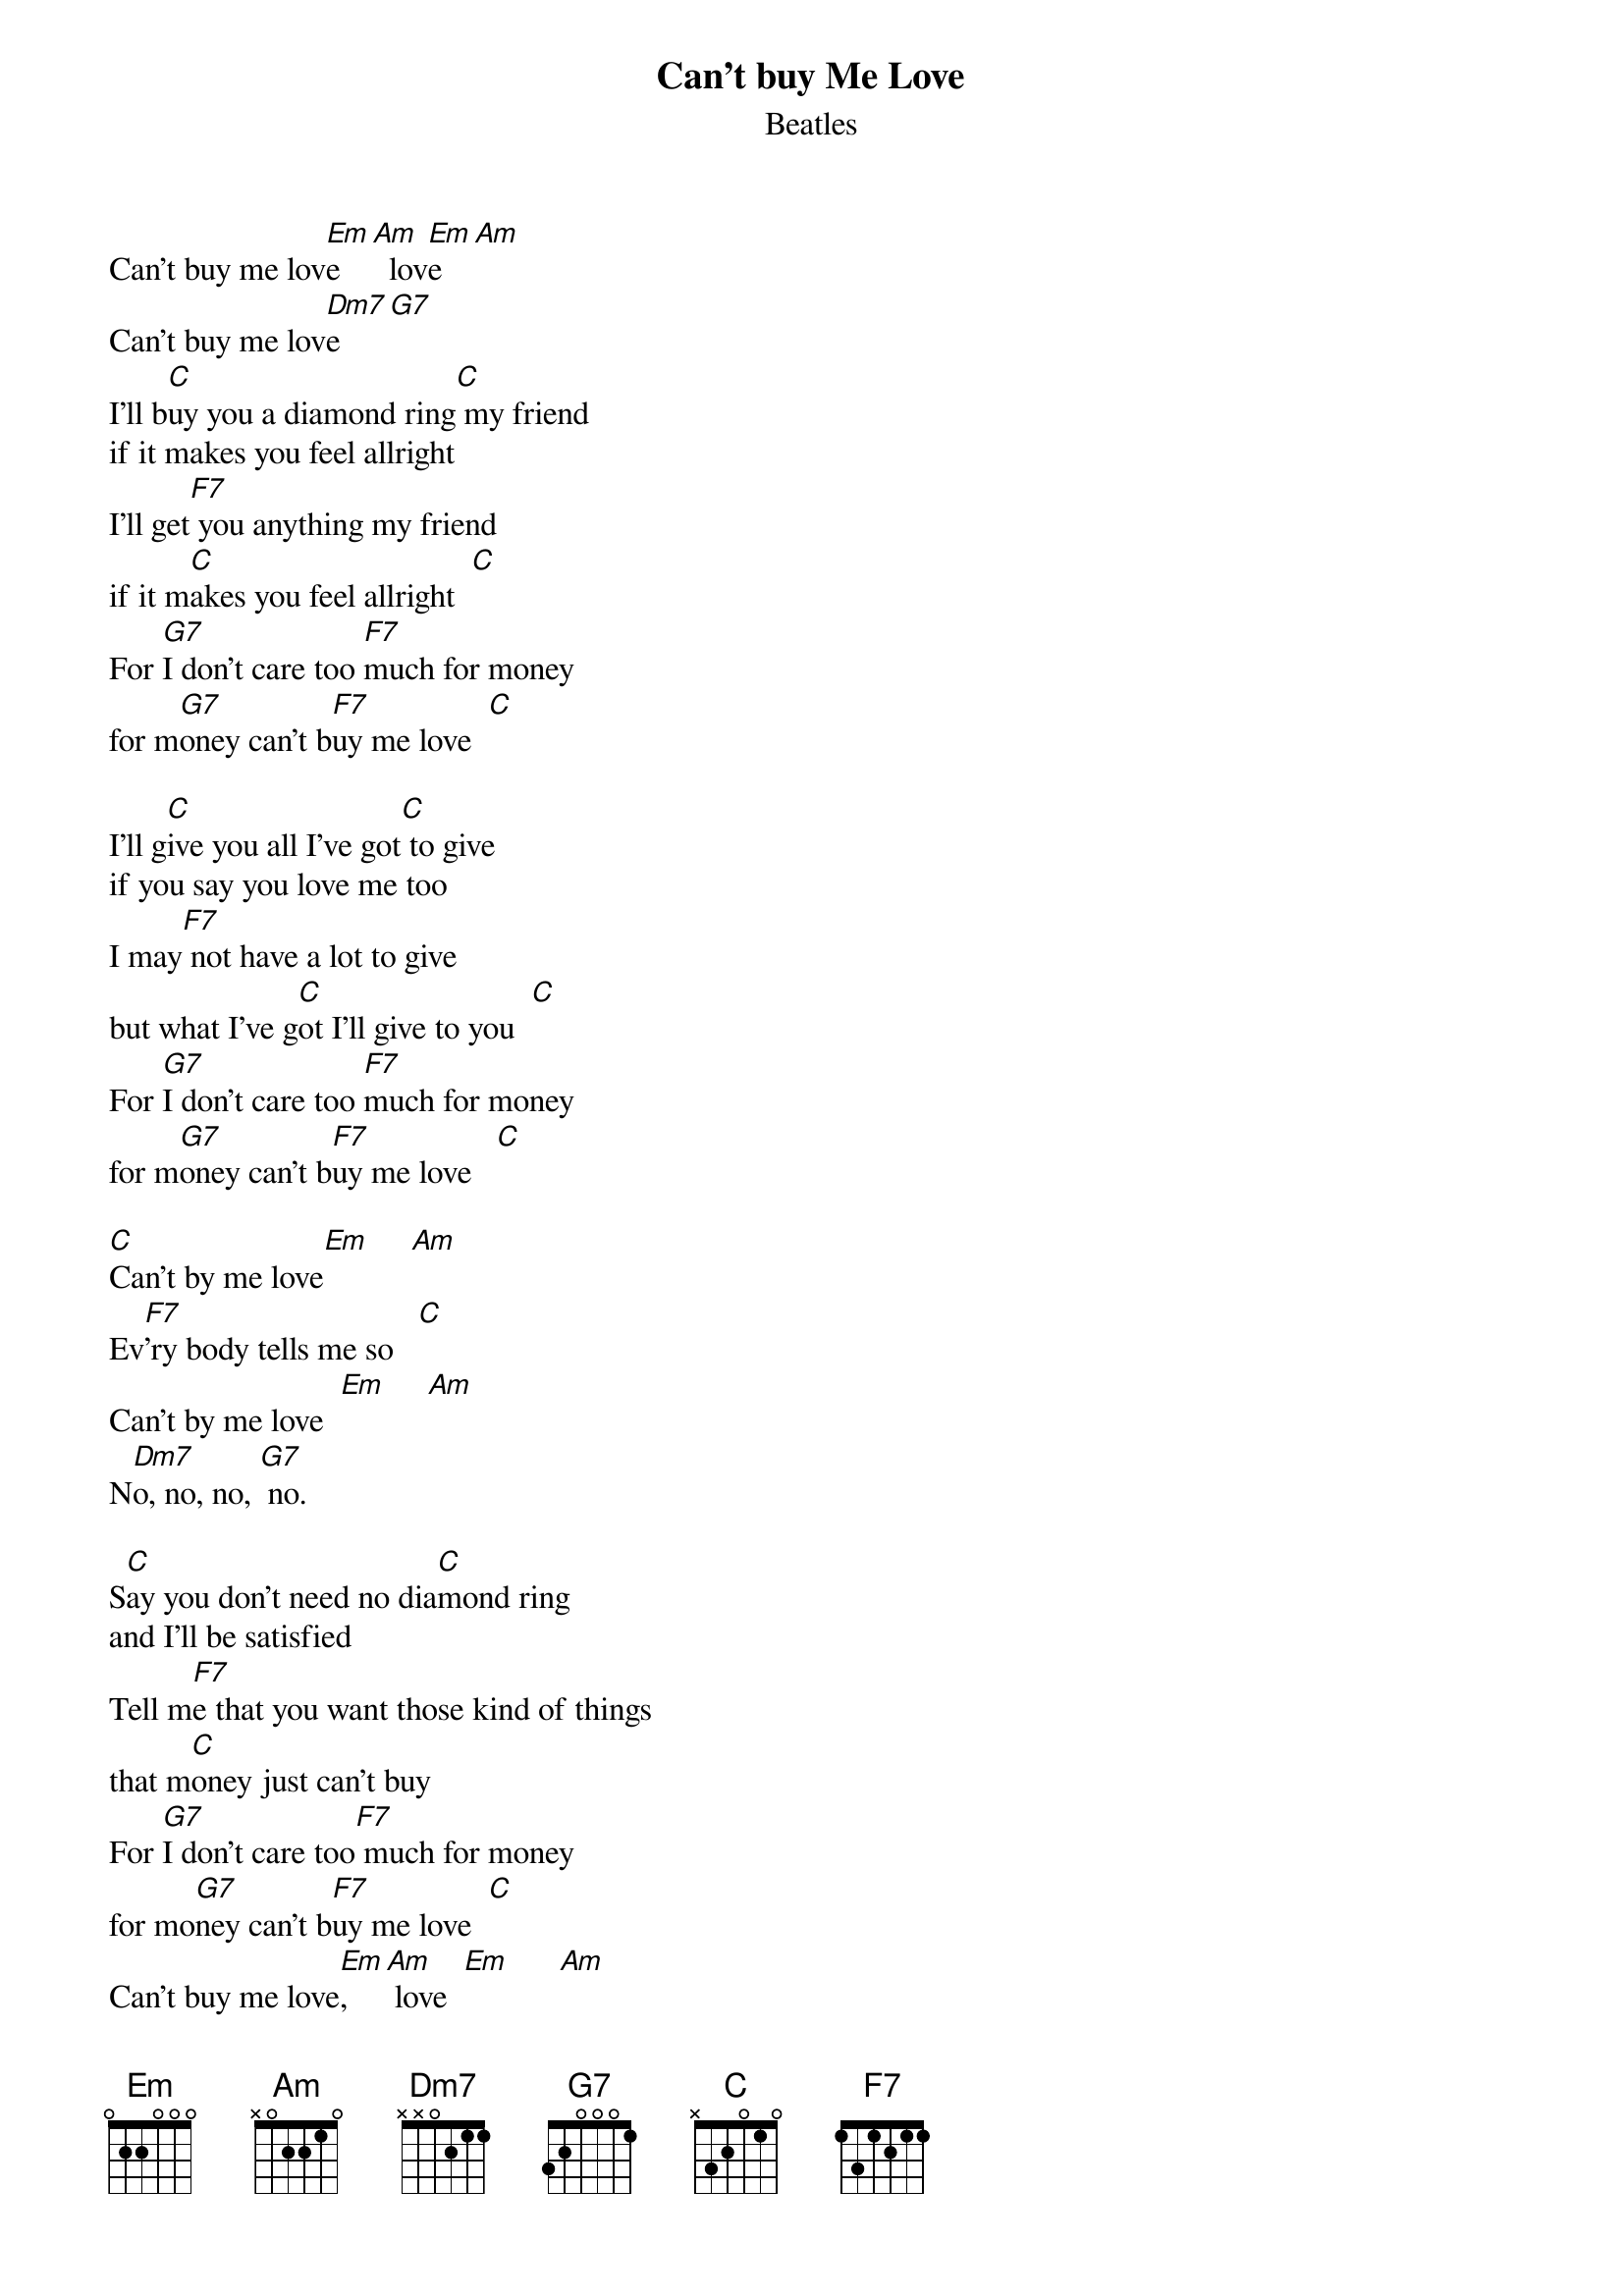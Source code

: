 {key: C}
# Morten Kringelbach
{t:Can't buy Me Love}
{st:Beatles}

Can't buy me lov[Em]e   [Am]  lov[Em]e   [Am]
Can't buy me lov[Dm7]e     [G7]
I'll b[C]uy you a diamond ring[C] my friend
if it makes you feel allright
I'll get[F7] you anything my friend
if it m[C]akes you feel allright  [C]
For [G7]I don't care too [F7]much for money
for m[G7]oney can't b[F7]uy me love  [C]

I'll g[C]ive you all I've got[C] to give
if you say you love me too
I may[F7] not have a lot to give
but what I've g[C]ot I'll give to you  [C]
For [G7]I don't care too [F7]much for money
for m[G7]oney can't b[F7]uy me love   [C]

[C]Can't by me love[Em]     [Am]
Ev[F7]'ry body tells me so   [C]
Can't by me love  [Em]     [Am]
N[Dm7]o, no, no, [G7] no.

S[C]ay you don't need no dia[C]mond ring
and I'll be satisfied
Tell m[F7]e that you want those kind of things
that m[C]oney just can't buy
For [G7]I don't care too[F7] much for money
for mo[G7]ney can't b[F7]uy me love  [C]
Can't buy me love[Em],    [Am] love  [Em]      [Am]
Can't buy me love[Dm7],  love.[G7]      [C]



